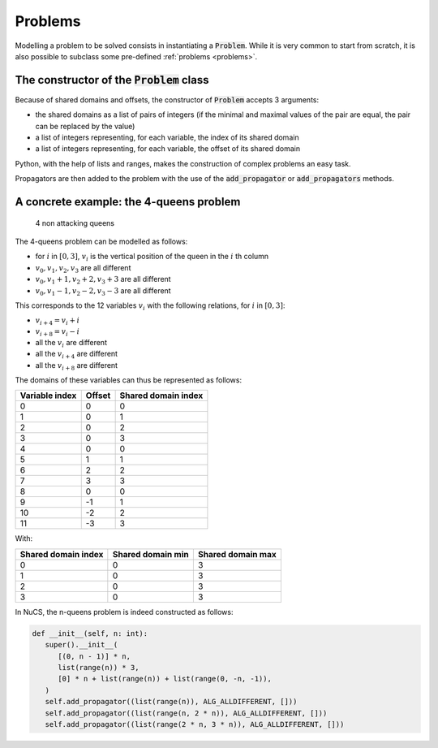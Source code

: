 ########
Problems
########

Modelling a problem to be solved consists in instantiating a :code:`Problem`.
While it is very common to start from scratch,
it is also possible to subclass some pre-defined :ref:`problems <problems>`.


********************************************
The constructor of the :code:`Problem` class
********************************************
Because of shared domains and offsets, the constructor of :code:`Problem` accepts 3 arguments:

- the shared domains as a list of pairs of integers
  (if the minimal and maximal values of the pair are equal, the pair can be replaced by the value)
- a list of integers representing, for each variable, the index of its shared domain
- a list of integers representing, for each variable, the offset of its shared domain

Python, with the help of lists and ranges, makes the construction of complex problems an easy task.


Propagators are then added to the problem with the use of the :code:`add_propagator` or :code:`add_propagators` methods.


****************************************
A concrete example: the 4-queens problem
****************************************

.. figure:: ../../assets/queens.png
   :alt: 4-queens image

   4 non attacking queens


The 4-queens problem can be modelled as follows:

- for :math:`i` in :math:`[0, 3]`, :math:`v_i` is the vertical position of the queen in the :math:`i` th column
- :math:`v_0, v_1, v_2, v_3` are all different
- :math:`v_0, v_1 + 1, v_2 + 2, v_3 + 3` are all different
- :math:`v_0, v_1 - 1, v_2 - 2, v_3 - 3` are all different

This corresponds to the 12 variables :math:`v_i` with the following relations, for :math:`i` in :math:`[0, 3]`:

- :math:`v_{i+4} = v_i + i`
- :math:`v_{i+8} = v_i - i`
- all the :math:`v_i` are different
- all the :math:`v_{i+4}` are different
- all the :math:`v_{i+8}` are different

The domains of these variables can thus be represented as follows:

.. list-table::
   :header-rows: 1

   * - Variable index
     - Offset
     - Shared domain index
   * - 0
     - 0
     - 0
   * - 1
     - 0
     - 1
   * - 2
     - 0
     - 2
   * - 3
     - 0
     - 3
   * - 4
     - 0
     - 0
   * - 5
     - 1
     - 1
   * - 6
     - 2
     - 2
   * - 7
     - 3
     - 3
   * - 8
     - 0
     - 0
   * - 9
     - -1
     - 1
   * - 10
     - -2
     - 2
   * - 11
     - -3
     - 3

With:

.. list-table::
   :header-rows: 1

   * - Shared domain index
     - Shared domain min
     - Shared domain max
   * - 0
     - 0
     - 3
   * - 1
     - 0
     - 3
   * - 2
     - 0
     - 3
   * - 3
     - 0
     - 3

In NuCS, the n-queens problem is indeed constructed as follows:

.. code-block:: python

   def __init__(self, n: int):
      super().__init__(
         [(0, n - 1)] * n,
         list(range(n)) * 3,
         [0] * n + list(range(n)) + list(range(0, -n, -1)),
      )
      self.add_propagator((list(range(n)), ALG_ALLDIFFERENT, []))
      self.add_propagator((list(range(n, 2 * n)), ALG_ALLDIFFERENT, []))
      self.add_propagator((list(range(2 * n, 3 * n)), ALG_ALLDIFFERENT, []))

